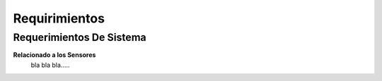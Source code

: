 .. requirements:


****************************
Requirimientos
****************************

Requerimientos De Sistema
====================================

**Relacionado a los Sensores**
 bla bla bla.....
